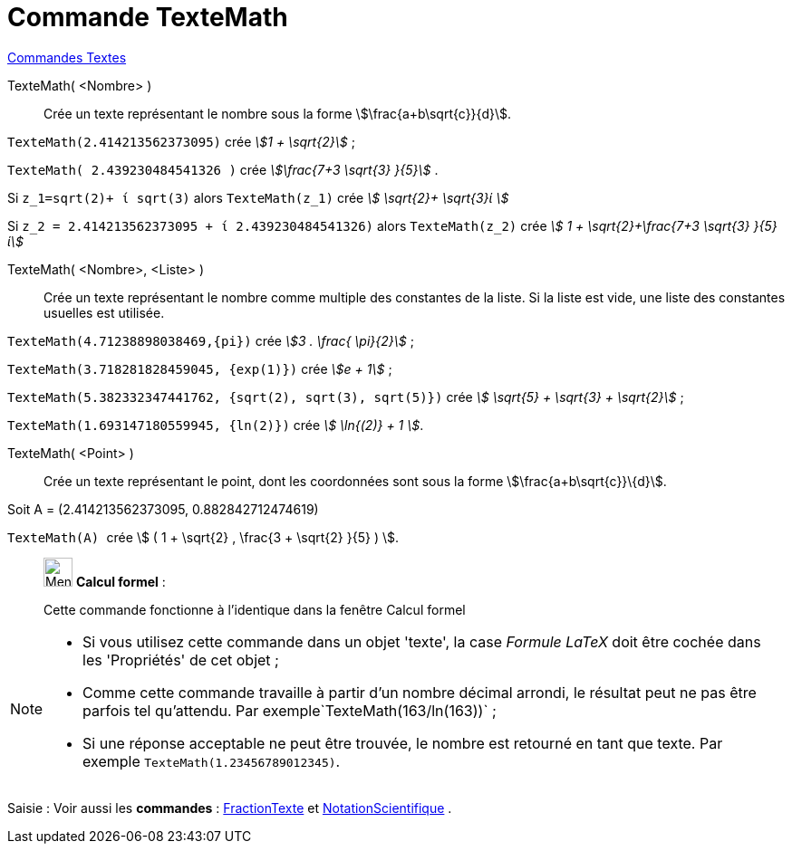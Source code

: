 = Commande TexteMath
:page-en: commands/SurdText
ifdef::env-github[:imagesdir: /fr/modules/ROOT/assets/images]

xref:commands/Commandes_Textes.adoc[Commandes Textes]

TexteMath( <Nombre> )::
  Crée un texte représentant le nombre sous la forme stem:[\frac{a+b\sqrt{c}}{d}].

[EXAMPLE]
====


`++TexteMath(2.414213562373095)++` crée _stem:[1 + \sqrt{2}]_ ;

`++TexteMath( 2.439230484541326 )++` crée _stem:[\frac{7+3 \sqrt{3} }{5}]_ .



Si `++z_1=sqrt(2)+ ί sqrt(3)++` alors `++TexteMath(z_1)++` crée _stem:[ \sqrt{2}+ \sqrt{3}ί ]_ 

Si `++z_2 = 2.414213562373095 + ί 2.439230484541326)++` alors `++TexteMath(z_2)++` crée _stem:[ 1 + \sqrt{2}+\frac{7+3
\sqrt{3} }{5}ί]_
====
TexteMath( <Nombre>, <Liste> )::
  Crée un texte représentant le nombre comme multiple des constantes de la liste. Si la liste est vide, une liste des
  constantes usuelles est utilisée.

[EXAMPLE]
====


`++TexteMath(4.71238898038469,{pi})++` crée _stem:[3 . \frac{ \pi}{2}]_ ;

`++TexteMath(3.718281828459045, {exp(1)})++` crée _stem:[e + 1]_ ;

`++TexteMath(5.382332347441762, {sqrt(2), sqrt(3), sqrt(5)})++` crée _stem:[ \sqrt{5} + \sqrt{3} + \sqrt{2}]_ ;

`++TexteMath(1.693147180559945, {ln(2)})++` crée _stem:[ \ln{(2)} + 1 ]_.

====

TexteMath( <Point> )::
  Crée un texte représentant le point, dont les coordonnées sont sous la forme stem:[\frac{a+b\sqrt{c}}\{d}].

[EXAMPLE]
====

Soit A = (2.414213562373095, 0.882842712474619)

`++TexteMath(A) ++` crée stem:[ ( 1 + \sqrt{2} , \frac{3 + \sqrt{2} }{5} ) ].

====

____________________________________________________________

image:32px-Menu_view_cas.svg.png[Menu view cas.svg,width=32,height=32] *Calcul formel* :

Cette commande fonctionne à l'identique dans la fenêtre Calcul formel
____________________________________________________________
[NOTE]
====

* Si vous utilisez cette commande dans un objet 'texte', la case _Formule LaTeX_ doit être cochée dans les 'Propriétés'
de cet objet ;
* Comme cette commande travaille à partir d'un nombre décimal arrondi, le résultat peut ne pas être parfois tel
qu'attendu. Par exemple`++TexteMath(163/ln(163))++` ;
* Si une réponse acceptable ne peut être trouvée, le nombre est retourné en tant que texte. Par exemple
`++TexteMath(1.23456789012345)++`.

====

[.kcode]#Saisie :# Voir aussi les *commandes* : xref:/commands/FractionTexte.adoc[FractionTexte] et
xref:/commands/NotationScientifique.adoc[NotationScientifique] .
